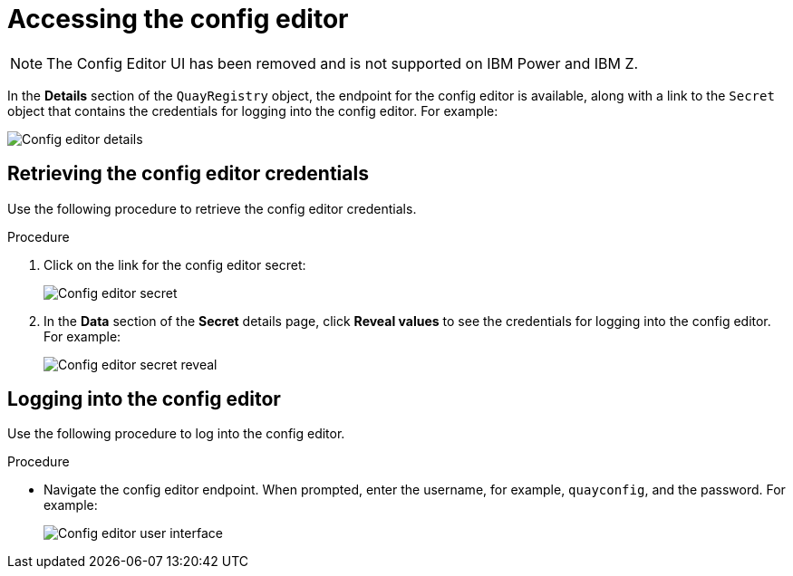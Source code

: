 :_mod-docs-content-type: PROCEDURE
[id="operator-config-ui-access"]
= Accessing the config editor

[NOTE]
====
The Config Editor UI has been removed and is not supported on IBM Power and IBM Z.
====

In the *Details* section of the `QuayRegistry` object, the endpoint for the config editor is available, along with a link to the `Secret` object that contains the credentials for logging into the config editor. For example:

image:config-editor-details-openshift.png[Config editor details]

[id="retrieving-the-config-editor-credentials"]
== Retrieving the config editor credentials

Use the following procedure to retrieve the config editor credentials.

.Procedure

. Click on the link for the config editor secret:
+
image:config-editor-secret.png[Config editor secret]

. In the *Data* section of the *Secret* details page, click *Reveal values* to see the credentials for logging into the config editor. For example:
+
image:config-editor-secret-reveal.png[Config editor secret reveal]

[id="logging-into-config-editor"]
== Logging into the config editor

Use the following procedure to log into the config editor.

.Procedure

* Navigate the config editor endpoint. When prompted, enter the username, for example, `quayconfig`, and the password. For example:
+
image:config-editor-ui.png[Config editor user interface]


